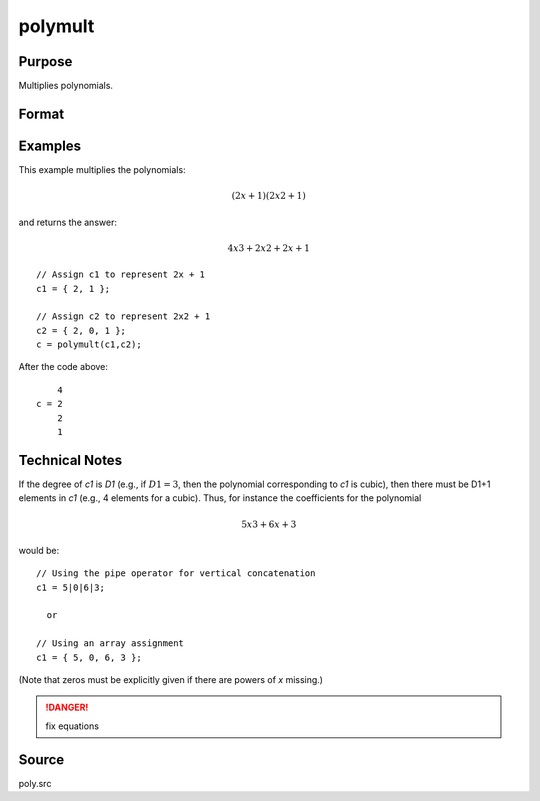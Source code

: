 
polymult
==============================================

Purpose
----------------

Multiplies polynomials.

Format
----------------
.. function:: c = polymult(c1, c2)

    :param c1: coefficients of the first polynomial
    :type c1: (D1+1)x1 vector

    :param c2: coefficients of the second polynomial
    :type c2: (D2+1)x1 vector

    :return c: containing the coefficients of the product of the two polynomials.

    :rtype c: (D1+D2)x1 vector

Examples
----------------
This example multiplies the polynomials:

.. math::

    (2x + 1)(2x2 + 1)

and returns the answer:

.. math::

    4x3 + 2x2 + 2x + 1

::

    // Assign c1 to represent 2x + 1
    c1 = { 2, 1 };
    
    // Assign c2 to represent 2x2 + 1
    c2 = { 2, 0, 1 };
    c = polymult(c1,c2);

After the code above:

::

        4
    c = 2
        2
        1

Technical Notes
---------------

If the degree of *c1* is *D1* (e.g., if :math:`D1=3`, then the polynomial
corresponding to *c1* is cubic), then there must be D1+1 elements in *c1*
(e.g., 4 elements for a cubic). Thus, for instance the coefficients for
the polynomial

.. math::

   5x3 + 6x + 3

would be:

::

   // Using the pipe operator for vertical concatenation
   c1 = 5|0|6|3;

     or

   // Using an array assignment
   c1 = { 5, 0, 6, 3 };

(Note that zeros must be explicitly given if there are powers of *x* missing.)

.. DANGER:: fix equations

Source
------

poly.src

.. seealso:: Functions :func:`polymake`, :func:`polychar`, :func:`polyroot`, :func:`polyeval`

